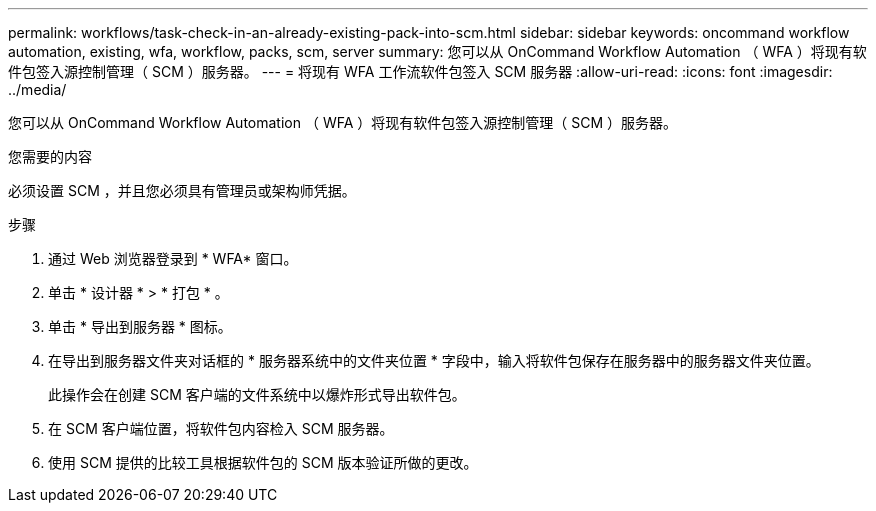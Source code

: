 ---
permalink: workflows/task-check-in-an-already-existing-pack-into-scm.html 
sidebar: sidebar 
keywords: oncommand workflow automation, existing, wfa, workflow, packs, scm, server 
summary: 您可以从 OnCommand Workflow Automation （ WFA ）将现有软件包签入源控制管理（ SCM ）服务器。 
---
= 将现有 WFA 工作流软件包签入 SCM 服务器
:allow-uri-read: 
:icons: font
:imagesdir: ../media/


[role="lead"]
您可以从 OnCommand Workflow Automation （ WFA ）将现有软件包签入源控制管理（ SCM ）服务器。

.您需要的内容
必须设置 SCM ，并且您必须具有管理员或架构师凭据。

.步骤
. 通过 Web 浏览器登录到 * WFA* 窗口。
. 单击 * 设计器 * > * 打包 * 。
. 单击 * 导出到服务器 * 图标。
. 在导出到服务器文件夹对话框的 * 服务器系统中的文件夹位置 * 字段中，输入将软件包保存在服务器中的服务器文件夹位置。
+
此操作会在创建 SCM 客户端的文件系统中以爆炸形式导出软件包。

. 在 SCM 客户端位置，将软件包内容检入 SCM 服务器。
. 使用 SCM 提供的比较工具根据软件包的 SCM 版本验证所做的更改。

